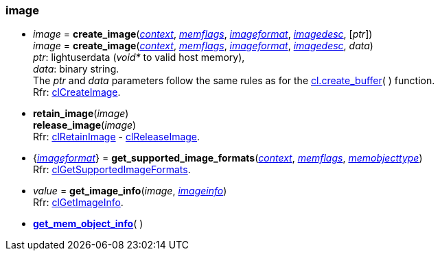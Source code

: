 
[[image]]
=== image

[[create_image]]
* _image_ = *create_image*(<<context, _context_>>, <<memflags, _memflags_>>, <<imageformat, _imageformat_>>, <<imagedesc, _imagedesc_>>, [_ptr_]) +
_image_ = *create_image*(<<context, _context_>>, <<memflags, _memflags_>>, <<imageformat, _imageformat_>>, <<imagedesc, _imagedesc_>>, _data_) +
[small]#_ptr_: lightuserdata (_void*_ to valid host memory), +
_data_: binary string. +
The _ptr_ and _data_ parameters follow the same rules as for the <<create_buffer, cl.create_buffer>>(&nbsp;) function. +
Rfr: https://www.khronos.org/registry/OpenCL/sdk/2.1/docs/man/xhtml/clCreateImage.html[clCreateImage].#

[[retain_image]]
* *retain_image*(_image_) +
*release_image*(_image_) +
[small]#Rfr: https://www.khronos.org/registry/OpenCL/sdk/2.1/docs/man/xhtml/clRetainImage.html[clRetainImage] - 
https://www.khronos.org/registry/OpenCL/sdk/2.1/docs/man/xhtml/clReleaseImage.html[clReleaseImage].#

[[get_supported_image_formats]]
* {<<imageformat, _imageformat_>>} = *get_supported_image_formats*(<<context, _context_>>, <<memflags, _memflags_>>, <<memobjecttype, _memobjecttype_>>) +
[small]#Rfr: https://www.khronos.org/registry/OpenCL/sdk/2.1/docs/man/xhtml/clGetSupportedImageFormats.html[clGetSupportedImageFormats].#

[[get_image_info]]
* _value_ = *get_image_info*(_image_, <<imageinfo, _imageinfo_>>) +
[small]#Rfr: https://www.khronos.org/registry/OpenCL/sdk/2.1/docs/man/xhtml/clGetImageInfo.html[clGetImageInfo].#


* <<get_mem_object_info, *get_mem_object_info*>>(&nbsp;)


